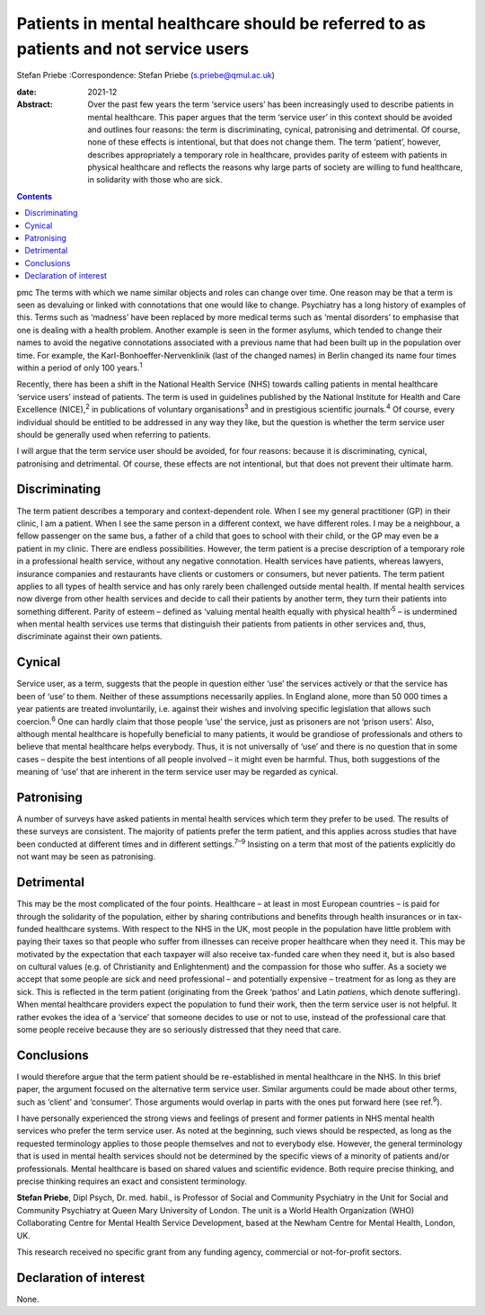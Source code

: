 =====================================================================================
Patients in mental healthcare should be referred to as patients and not service users
=====================================================================================



Stefan Priebe
:Correspondence: Stefan Priebe (s.priebe@qmul.ac.uk)

:date: 2021-12

:Abstract:
   Over the past few years the term ‘service users’ has been
   increasingly used to describe patients in mental healthcare. This
   paper argues that the term ‘service user’ in this context should be
   avoided and outlines four reasons: the term is discriminating,
   cynical, patronising and detrimental. Of course, none of these
   effects is intentional, but that does not change them. The term
   ‘patient’, however, describes appropriately a temporary role in
   healthcare, provides parity of esteem with patients in physical
   healthcare and reflects the reasons why large parts of society are
   willing to fund healthcare, in solidarity with those who are sick.


.. contents::
   :depth: 3
..

pmc
The terms with which we name similar objects and roles can change over
time. One reason may be that a term is seen as devaluing or linked with
connotations that one would like to change. Psychiatry has a long
history of examples of this. Terms such as ‘madness’ have been replaced
by more medical terms such as ‘mental disorders’ to emphasise that one
is dealing with a health problem. Another example is seen in the former
asylums, which tended to change their names to avoid the negative
connotations associated with a previous name that had been built up in
the population over time. For example, the Karl-Bonhoeffer-Nervenklinik
(last of the changed names) in Berlin changed its name four times within
a period of only 100 years.\ :sup:`1`

Recently, there has been a shift in the National Health Service (NHS)
towards calling patients in mental healthcare ‘service users’ instead of
patients. The term is used in guidelines published by the National
Institute for Health and Care Excellence (NICE),\ :sup:`2` in
publications of voluntary organisations\ :sup:`3` and in prestigious
scientific journals.\ :sup:`4` Of course, every individual should be
entitled to be addressed in any way they like, but the question is
whether the term service user should be generally used when referring to
patients.

I will argue that the term service user should be avoided, for four
reasons: because it is discriminating, cynical, patronising and
detrimental. Of course, these effects are not intentional, but that does
not prevent their ultimate harm.

.. _sec1:

Discriminating
==============

The term patient describes a temporary and context-dependent role. When
I see my general practitioner (GP) in their clinic, I am a patient. When
I see the same person in a different context, we have different roles. I
may be a neighbour, a fellow passenger on the same bus, a father of a
child that goes to school with their child, or the GP may even be a
patient in my clinic. There are endless possibilities. However, the term
patient is a precise description of a temporary role in a professional
health service, without any negative connotation. Health services have
patients, whereas lawyers, insurance companies and restaurants have
clients or customers or consumers, but never patients. The term patient
applies to all types of health service and has only rarely been
challenged outside mental health. If mental health services now diverge
from other health services and decide to call their patients by another
term, they turn their patients into something different. Parity of
esteem – defined as ‘valuing mental health equally with physical
health’\ :sup:`5` – is undermined when mental health services use terms
that distinguish their patients from patients in other services and,
thus, discriminate against their own patients.

.. _sec2:

Cynical
=======

Service user, as a term, suggests that the people in question either
‘use’ the services actively or that the service has been of ‘use’ to
them. Neither of these assumptions necessarily applies. In England
alone, more than 50 000 times a year patients are treated involuntarily,
i.e. against their wishes and involving specific legislation that allows
such coercion.\ :sup:`6` One can hardly claim that those people ‘use’
the service, just as prisoners are not ‘prison users’. Also, although
mental healthcare is hopefully beneficial to many patients, it would be
grandiose of professionals and others to believe that mental healthcare
helps everybody. Thus, it is not universally of ‘use’ and there is no
question that in some cases – despite the best intentions of all people
involved – it might even be harmful. Thus, both suggestions of the
meaning of ‘use’ that are inherent in the term service user may be
regarded as cynical.

.. _sec3:

Patronising
===========

A number of surveys have asked patients in mental health services which
term they prefer to be used. The results of these surveys are
consistent. The majority of patients prefer the term patient, and this
applies across studies that have been conducted at different times and
in different settings.\ :sup:`7–9` Insisting on a term that most of the
patients explicitly do not want may be seen as patronising.

.. _sec4:

Detrimental
===========

This may be the most complicated of the four points. Healthcare – at
least in most European countries – is paid for through the solidarity of
the population, either by sharing contributions and benefits through
health insurances or in tax-funded healthcare systems. With respect to
the NHS in the UK, most people in the population have little problem
with paying their taxes so that people who suffer from illnesses can
receive proper healthcare when they need it. This may be motivated by
the expectation that each taxpayer will also receive tax-funded care
when they need it, but is also based on cultural values (e.g. of
Christianity and Enlightenment) and the compassion for those who suffer.
As a society we accept that some people are sick and need professional –
and potentially expensive – treatment for as long as they are sick. This
is reflected in the term patient (originating from the Greek ‘pathos’
and Latin *patiens*, which denote suffering). When mental healthcare
providers expect the population to fund their work, then the term
service user is not helpful. It rather evokes the idea of a ‘service’
that someone decides to use or not to use, instead of the professional
care that some people receive because they are so seriously distressed
that they need that care.

.. _sec5:

Conclusions
===========

I would therefore argue that the term patient should be re-established
in mental healthcare in the NHS. In this brief paper, the argument
focused on the alternative term service user. Similar arguments could be
made about other terms, such as ‘client’ and ‘consumer’. Those arguments
would overlap in parts with the ones put forward here (see
ref.\ :sup:`9`).

I have personally experienced the strong views and feelings of present
and former patients in NHS mental health services who prefer the term
service user. As noted at the beginning, such views should be respected,
as long as the requested terminology applies to those people themselves
and not to everybody else. However, the general terminology that is used
in mental health services should not be determined by the specific views
of a minority of patients and/or professionals. Mental healthcare is
based on shared values and scientific evidence. Both require precise
thinking, and precise thinking requires an exact and consistent
terminology.

**Stefan Priebe**, Dipl Psych, Dr. med. habil., is Professor of Social
and Community Psychiatry in the Unit for Social and Community Psychiatry
at Queen Mary University of London. The unit is a World Health
Organization (WHO) Collaborating Centre for Mental Health Service
Development, based at the Newham Centre for Mental Health, London, UK.

This research received no specific grant from any funding agency,
commercial or not-for-profit sectors.

.. _nts3:

Declaration of interest
=======================

None.
